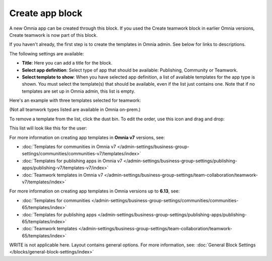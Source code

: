 Create app block
===================

A new Omnia app can be created through this block. If you used the Create teamwork block in earlier Omnia versions, Create teamwork is now part of this block.

If you haven't already, the first step is to create the templates in Omnia admin. See below for links to descriptions.

The following settings are available:

.. image:: create-app-block-settings-v75.png

+ **Title**: Here you can add a title for the block.
+ **Select app definition**: Select type of app that should be available: Publishing, Community or Teamwork.
+ **Select template to show**: When you have selected app definition, a list of available templates for the app type is shown. You must select the template(s) that should be available, even if the list just contains one. Note that if no templates are set up in Omnia admin, this list is empty.

Here's an example with three templates selected for teamwork:

.. image:: create-app-block-settings-selected-v75-frame.png

(Not all teamwork types listed are available in Omnia on-prem.)

To remove a template from the list, click the dust bin. To edit the order, use this icon and drag and drop:

.. image:: create-app-block-settings-selected-order-v75-frame.png

This list will look like this for the user:

.. image:: create-app-block-settings-selected-user-v75.png

For more information on creating app templates in **Omnia v7** versions, see: 

+ :doc:`Templates for communities in Omnia v7 </admin-settings/business-group-settings/communities/communities-v7/templates/index>`

+ :doc:`Templates for publishing apps in Omnia v7 </admin-settings/business-group-settings/publishing-apps/publishing-v7/templates-v7/index>`

+ :doc:`Teamwork templates in Omnia v7 </admin-settings/business-group-settings/team-collaboration/teamwork-v7/templates/index>`

For more information on creating app templates in Omnia versions up to **6.13**, see: 

+ :doc:`Templates for communities </admin-settings/business-group-settings/communities/communities-65/templates/index>`

+ :doc:`Templates for publishing apps </admin-settings/business-group-settings/publishing-apps/publishing-65/templates/index>`

+ :doc:`Teamwork templates </admin-settings/business-group-settings/team-collaboration/teamwork-65/templates/index>`

WRITE is not applicable here. Layout contains general options. For more information, see: :doc:`General Block Settings </blocks/general-block-settings/index>`

